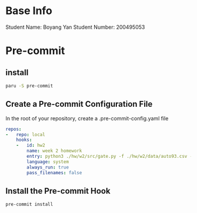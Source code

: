* Base Info
Student Name: Boyang Yan
Student Number: 200495053

* Pre-commit
** install
#+begin_src bash
  paru -S pre-commit
#+end_src
** Create a Pre-commit Configuration File
In the root of your repository, create a .pre-commit-config.yaml file
#+begin_src yaml
repos:
-   repo: local
    hooks:
    -   id: hw2
        name: week 2 homework
        entry: python3 ./hw/w2/src/gate.py -f ./hw/w2/data/auto93.csv -t all
        language: system
        always_run: true
        pass_filenames: false
#+end_src
** Install the Pre-commit Hook
#+begin_src bash
pre-commit install
#+end_src

